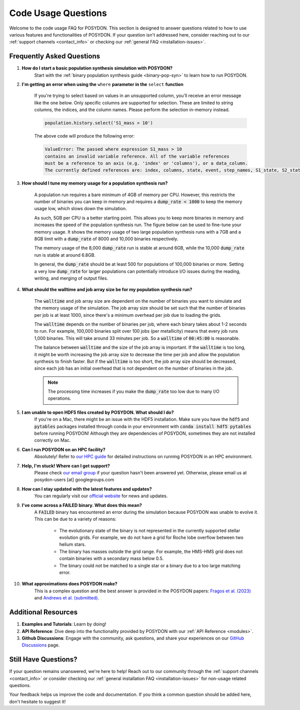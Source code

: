 .. _code-usage:

Code Usage Questions
--------------------

Welcome to the code usage FAQ for POSYDON. This section is designed to answer questions related to how to use various features and functionalities of POSYDON. If your question isn't addressed here, consider reaching out to our :ref:`support channels <contact_info>` or checking our :ref:`general FAQ <installation-issues>`.

Frequently Asked Questions
~~~~~~~~~~~~~~~~~~~~~~~~~~

1. **How do I start a basic population synthesis simulation with POSYDON?**
    Start with the :ref:`binary population synthesis guide <binary-pop-syn>` to learn how to run POSYDON.

2. **I'm getting an error when using the** ``where`` **parameter in the** ``select`` **function**

    If you're trying to select based on values in an unsupported column, you'll receive an error message like the one below.
    Only specific columns are supported for selection. These are limited to string columns, the indices, and the column names.
    Please perform the selection in-memory instead.

    .. code-block:: python

        population.history.select('S1_mass > 10')

    The above code will produce the following error:

    .. code-block::
        
        ValueError: The passed where expression S1_mass > 10 
        contains an invalid variable reference. All of the variable references 
        must be a reference to an axis (e.g. 'index' or 'columns'), or a data_column.
        The currently defined references are: index, columns, state, event, step_names, S1_state, S2_state


3. **How should I tune my memory usage for a population synthesis run?**

    A population run requires a bare minimum of 4GB of memory per CPU.
    However, this restricts the number of binaries you can keep in memory and requires a :code:`dump_rate < 1000` to keep the memory usage low, which slows down the simulation.
    
    As such, 5GB per CPU is a better starting point. This allows you to keep more binaries in memory and increases the speed of the population synthesis run.
    The figure below can be used to fine-tune your memory usage.
    It shows the memory usage of two large population synthesis runs with a 7GB and a 8GB limit with a :code:`dump_rate` of 8000 and 10,000 binaries respectively.

    .. image:: ./large_pop_runs_memory.png
        :alt: Memory usage of two large population synthesis runs.
        :width: 700px
    
    The memory usage of the 8,000 :code:`dump_rate` run is stable at around 6GB, while the 10,000 :code:`dump_rate` run is stable at around 6.8GB.

    In general, the :code:`dump_rate` should be at least 500 for populations of 100,000 binaries or more.
    Setting a very low :code:`dump_rate` for larger populations can potentially introduce I/O issues during the reading, writing, and merging of output files.


4. **What should the walltime and job array size be for my population synthesis run?**

    The :code:`walltime` and job array size are dependent on the number of binaries you want to simulate and the memory usage of the simulation.
    The job array size should be set such that the number of binaries per job is at least 1000, since there's a minimum overhead per job due to loading the grids.
    
    The :code:`walltime` depends on the number of binaries per job, where each binary takes about 1-2 seconds to run.
    For example, 100,000 binaries split over 100 jobs (per metallicity) means that every job runs 1,000 binaries. This will take around 33 minutes per job. So a :code:`walltime` of :code:`00:45:00` is reasonable.

    The balance between :code:`walltime` and the size of the job array is important.
    If the :code:`walltime` is too long, it might be worth increasing the job array size to decrease the time per job and allow the population synthesis to finish faster. 
    But if the :code:`walltime` is too short, the job array size should be decreased, since each job has an initial overhead that is not dependent on the number of binaries in the job.

    .. note::
        The processing time increases if you make the :code:`dump_rate` too low due to many I/O operations.

5. **I am unable to open HDF5 files created by POSYDON. What should I do?**    
    If you're on a Mac, there might be an issue with the HDF5 installation.
    Make sure you have the :code:`hdf5` and :code:`pytables` packages installed through conda in your environment with :code:`conda install hdf5 pytables` before running POSYDON!
    Although they are dependencies of POSYDON, sometimes they are not installed correctly on Mac.

6. **Can I run POSYDON on an HPC facility?**
    Absolutely! Refer to `our HPC guide <../tutorials-examples/population-synthesis/pop_syn.ipynb>`_ for detailed instructions on running POSYDON in an HPC environment.

7. **Help, I'm stuck! Where can I get support?**
    Please check `our email group <https://groups.google.com/g/posydon-users>`_ if your question hasn't been answered yet.
    Otherwise, please email us at posydon-users [at] googlegroups.com 

8. **How can I stay updated with the latest features and updates?**
    You can regularly visit our `official website <https://posydon.org>`_ for news and updates. 

9. **I've come across a FAILED binary. What does this mean?**
     A :code:`FAILED` binary has encountered an error during the simulation because POSYDON was unable to evolve it. This can be due to a variety of reasons:
    
        -  The evolutionary state of the binary is not represented in the currently supported stellar evolution grids. For example, we do not have a grid for Roche lobe overflow between two helium stars.
        -  The binary has masses outside the grid range. For example, the HMS-HMS grid does not contain binaries with a secondary mass below 0.5.
        -  The binary could not be matched to a single star or a binary due to a too large matching error.

10. **What approximations does POSYDON make?**
     This is a complex question and the best answer is provided in the POSYDON papers: `Fragos et al. (2023) <https://ui.adsabs.harvard.edu/abs/2023ApJS..264...45F/abstract>`_ and `Andrews et al. (submitted) <https://ui.adsabs.harvard.edu/abs/2024arXiv241102376A/abstract>`_.


Additional Resources
~~~~~~~~~~~~~~~~~~~~
1. **Examples and Tutorials**: Learn by doing!
2. **API Reference**: Dive deep into the functionality provided by POSYDON with our :ref:`API Reference <modules>`.
3. **Github Discussions**: Engage with the community, ask questions, and share your experiences on our `GitHub Discussions <https://github.com/POSYDON-code/POSYDON/discussions>`_ page.

Still Have Questions?
~~~~~~~~~~~~~~~~~~~~~

If your question remains unanswered, we're here to help! Reach out to our community through the :ref:`support channels <contact_info>` or consider checking our :ref:`general installation FAQ <installation-issues>` for non-usage related questions.

Your feedback helps us improve the code and documentation. If you think a common question should be added here, don't hesitate to suggest it!
